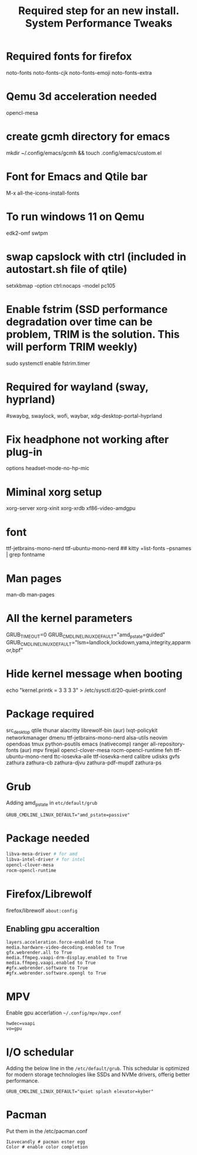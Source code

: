 #+TITLE: Required step for an new install.

* Required fonts for firefox
noto-fonts noto-fonts-cjk noto-fonts-emoji noto-fonts-extra

* Qemu 3d acceleration needed
opencl-mesa

* create gcmh directory for emacs
mkdir ~/.config/emacs/gcmh && touch .config/emacs/custom.el

* Font for Emacs and Qtile bar
M-x all-the-icons-install-fonts

* To run windows 11 on Qemu 
edk2-omf swtpm

* swap capslock with ctrl (included in autostart.sh file of qtile)
setxkbmap -option ctrl:nocaps -model pc105

* Enable fstrim (SSD performance degradation over time can be problem, TRIM is the solution. This will perform TRIM weekly)
sudo systemctl enable fstrim.timer

* Required for wayland (sway, hyprland)
#swaybg, swaylock, wofi, waybar, xdg-desktop-portal-hyprland

* Fix headphone not working after plug-in
options headset-mode-no-hp-mic

* Miminal xorg setup
xorg-server xorg-xinit xorg-xrdb xf86-video-amdgpu

* font
ttf-jetbrains-mono-nerd ttf-ubuntu-mono-nerd
## kitty +list-fonts --psnames | grep fontname

* Man pages
man-db man-pages

* All the kernel parameters
GRUB_TIMEOUT=0
GRUB_CMDLINE_LINUX_DEFAULT="amd_pstate=guided"
GRUB_CMDLINE_LINUX_DEFAULT="lsm=landlock,lockdown,yama,integrity,apparmor,bpf"

* Hide kernel message when booting
echo "kernel.printk = 3 3 3 3" > /etc/sysctl.d/20-quiet-printk.conf

* Package required
src_desktop
qtile
thunar
alacritty
librewolf-bin (aur)
lxqt-policykit
networkmanager
dmenu
ttf-jetbrains-mono-nerd
alsa-utils
neovim
opendoas
tmux
python-psutils
emacs (nativecomp)
ranger
all-repository-fonts (aur)
mpv
firejail
opencl-clover-mesa
rocm-opencl-runtime
feh
ttf-ubuntu-mono-nerd
ttc-iosevka-aile
ttf-iosevka-nerd 
calibre
udisks
gvfs
zathura
zathura-cb
zathura-djvu
zathura-pdf-mupdf
zathura-ps
#+TITLE: System Performance Tweaks

* Grub
Adding amd_pstate in =etc/default/grub=
#+begin_src desktop
GRUB_CMDLINE_LINUX_DEFAULT="amd_pstate=passive"
#+end_src

* Package needed 
#+begin_src bash
libva-mesa-driver # for amd 
libva-intel-driver # for intel
opencl-clover-mesa 
rocm-opencl-runtime
#+end_src

* Firefox/Librewolf
firefox/librewolf =about:config=

** Enabling gpu acceraltion
#+begin_src desktop
layers.acceleration.force-enabled to True
media.hardware-video-decoding.enabled to True
gfx.webrender.all to True
media.ffmpeg.vaapi-drm-display.enabled to True
media.ffmpeg.vaapi.enabled to True
#gfx.webrender.software to True
#gfx.webrender.software.opengl to True
#+end_src

* MPV
Enable gpu accerlation =~/.config/mpv/mpv.conf=
#+begin_src desktop
hwdec=vaapi
vo=gpu
#+end_src

* I/O schedular 
Adding the below line in the =/etc/default/grub=. This schedular is optimized for modern storage technologies like SSDs and NVMe drivers, offerig better performance.
#+begin_src desktop
GRUB_CMDLINE_LINUX_DEFAULT="quiet splash elevator=kyber"
#+end_src

* Pacman
Put them in the /etc/pacman.conf
#+begin_src
ILovecandly # pacman ester egg
Color # enable color completion
#+end_src
